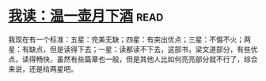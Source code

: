 * [[https://book.douban.com/subject/26943525/][我读：温一壶月下酒]]:read:
我现在有一个标准：五星：完美无缺；四星：有突出优点；三星：不愠不火；两星：有缺点，但是读得下去；一星：读都读不下去，这部书，梁文道部分，有些优点，读得畅快，虽然有些篇章也一般，但是其他人比如何亮亮部分就不行了，综合来说，还是给两星吧。
